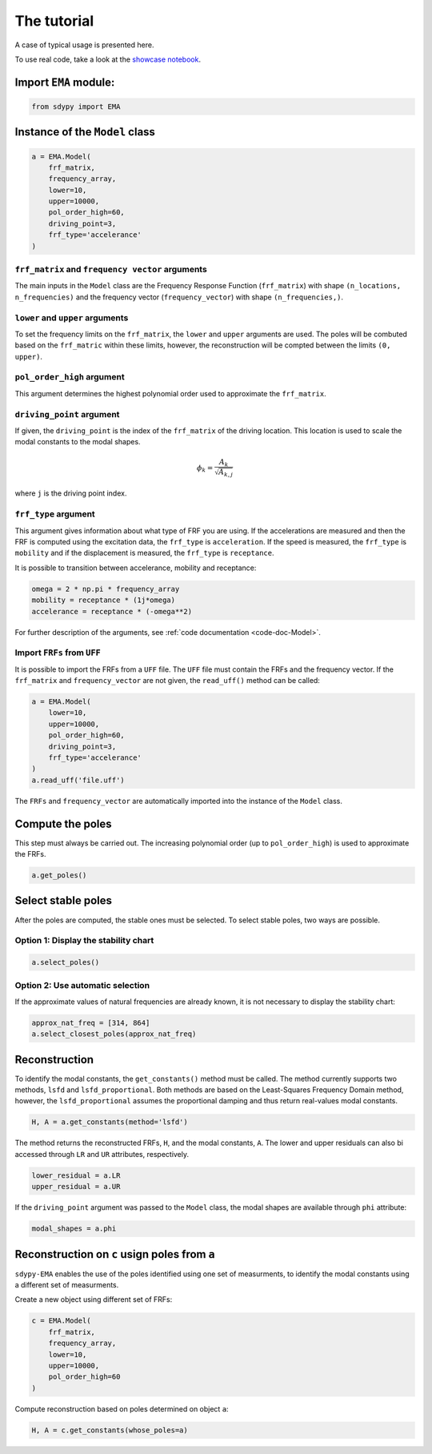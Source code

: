 The tutorial
============
A case of typical usage is presented here.

To use real code, take a look at the `showcase notebook <https://github.com/sdypy/sdypy-EMA/blob/main/EMA%20Showcase.ipynb>`_.

Import ``EMA`` module:
~~~~~~~~~~~~~~~~~~~~~~

.. code:: python

    from sdypy import EMA

Instance of the ``Model`` class
~~~~~~~~~~~~~~~~~~~~~~~~~~~~~~~

.. code:: python

    a = EMA.Model(
        frf_matrix,
        frequency_array,
        lower=10,
        upper=10000,
        pol_order_high=60,
        driving_point=3,
        frf_type='accelerance'
    )

``frf_matrix`` and ``frequency vector`` arguments
-------------------------------------------------
The main inputs in the ``Model`` class are the Frequency Response Function (``frf_matrix``) with shape ``(n_locations, n_frequencies)`` and
the frequency vector (``frequency_vector``) with shape ``(n_frequencies,)``.

``lower`` and ``upper`` arguments
---------------------------------
To set the frequency limits on the ``frf_matrix``, the ``lower`` and ``upper`` arguments are used. The poles will be combuted based on the 
``frf_matric`` within these limits, however, the reconstruction will be compted between the limits ``(0, upper)``.

``pol_order_high`` argument
---------------------------
This argument determines the highest polynomial order used to approximate the ``frf_matrix``.

``driving_point`` argument
--------------------------
If given, the ``driving_point`` is the index of the ``frf_matrix`` of the driving location. This location is used to scale the modal constants to
the modal shapes.

.. math::

   \phi_k = \frac{A_k}{\sqrt{A_{k, j}}}

where ``j`` is the driving point index.

``frf_type`` argument
---------------------
This argument gives information about what type of FRF you are using. If the accelerations are measured and then the FRF is computed using the excitation data,
the ``frf_type`` is ``acceleration``. If the speed is measured, the ``frf_type`` is ``mobility`` and if the displacement is measured, the ``frf_type`` is ``receptance``.

It is possible to transition between accelerance, mobility and receptance:

.. code:: python
    
    omega = 2 * np.pi * frequency_array
    mobility = receptance * (1j*omega)
    accelerance = receptance * (-omega**2)

For further description of the arguments, see :ref:`code documentation <code-doc-Model>`.

Import ``FRFs`` from ``UFF``
----------------------------
It is possible to import the FRFs from a ``UFF`` file. 
The ``UFF`` file must contain the FRFs and the frequency vector.
If the ``frf_matrix`` and ``frequency_vector`` are not given, the ``read_uff()`` method can be called:

.. code:: python

    a = EMA.Model(
        lower=10,
        upper=10000,
        pol_order_high=60,
        driving_point=3,
        frf_type='accelerance'
    )
    a.read_uff('file.uff')

The ``FRFs`` and ``frequency_vector`` are automatically imported into the instance of the ``Model`` class.

Compute the poles
~~~~~~~~~~~~~~~~~
This step must always be carried out. The increasing polynomial order (up to ``pol_order_high``) is used to approximate the FRFs.

.. code:: python

    a.get_poles()

Select stable poles
~~~~~~~~~~~~~~~~~~~

After the poles are computed, the stable ones must be selected. To select stable poles, two ways are possible.

Option 1: Display the **stability chart**
-----------------------------------------

.. code:: python

    a.select_poles()

Option 2: Use automatic selection
---------------------------------

If the approximate values of natural frequencies are already known, it is not necessary to display the stability chart:

.. code:: python

    approx_nat_freq = [314, 864]
    a.select_closest_poles(approx_nat_freq)

Reconstruction
~~~~~~~~~~~~~~

To identify the modal constants, the ``get_constants()`` method must be called. The method currently supports two methods, 
``lsfd`` and ``lsfd_proportional``. Both methods are based on the Least-Squares Frequency Domain method, however, the ``lsfd_proportional``
assumes the proportional damping and thus return real-values modal constants.

.. code:: python

    H, A = a.get_constants(method='lsfd')

The method returns the reconstructed FRFs, ``H``, and the modal constants, ``A``. The lower and upper residuals can also bi accessed through ``LR`` and ``UR``
attributes, respectively.

.. code:: python

    lower_residual = a.LR
    upper_residual = a.UR

If the ``driving_point`` argument was passed to the ``Model`` class, the modal shapes are available through ``phi`` attribute:

.. code:: python

    modal_shapes = a.phi



Reconstruction on ``c`` usign poles from ``a``
~~~~~~~~~~~~~~~~~~~~~~~~~~~~~~~~~~~~~~~~~~~~~~
``sdypy-EMA`` enables the use of the poles identified using one set of measurments, to identify the modal constants using a different set of measurments.

Create a new object using different set of FRFs:

.. code:: python

    c = EMA.Model(
        frf_matrix,
        frequency_array,
        lower=10,
        upper=10000,
        pol_order_high=60
    )

Compute reconstruction based on poles determined on object ``a``:

.. code:: python

    H, A = c.get_constants(whose_poles=a)


